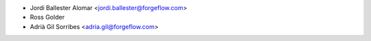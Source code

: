 * Jordi Ballester Alomar <jordi.ballester@forgeflow.com>
* Ross Golder
* Adrià Gil Sorribes <adria.gil@forgeflow.com>
